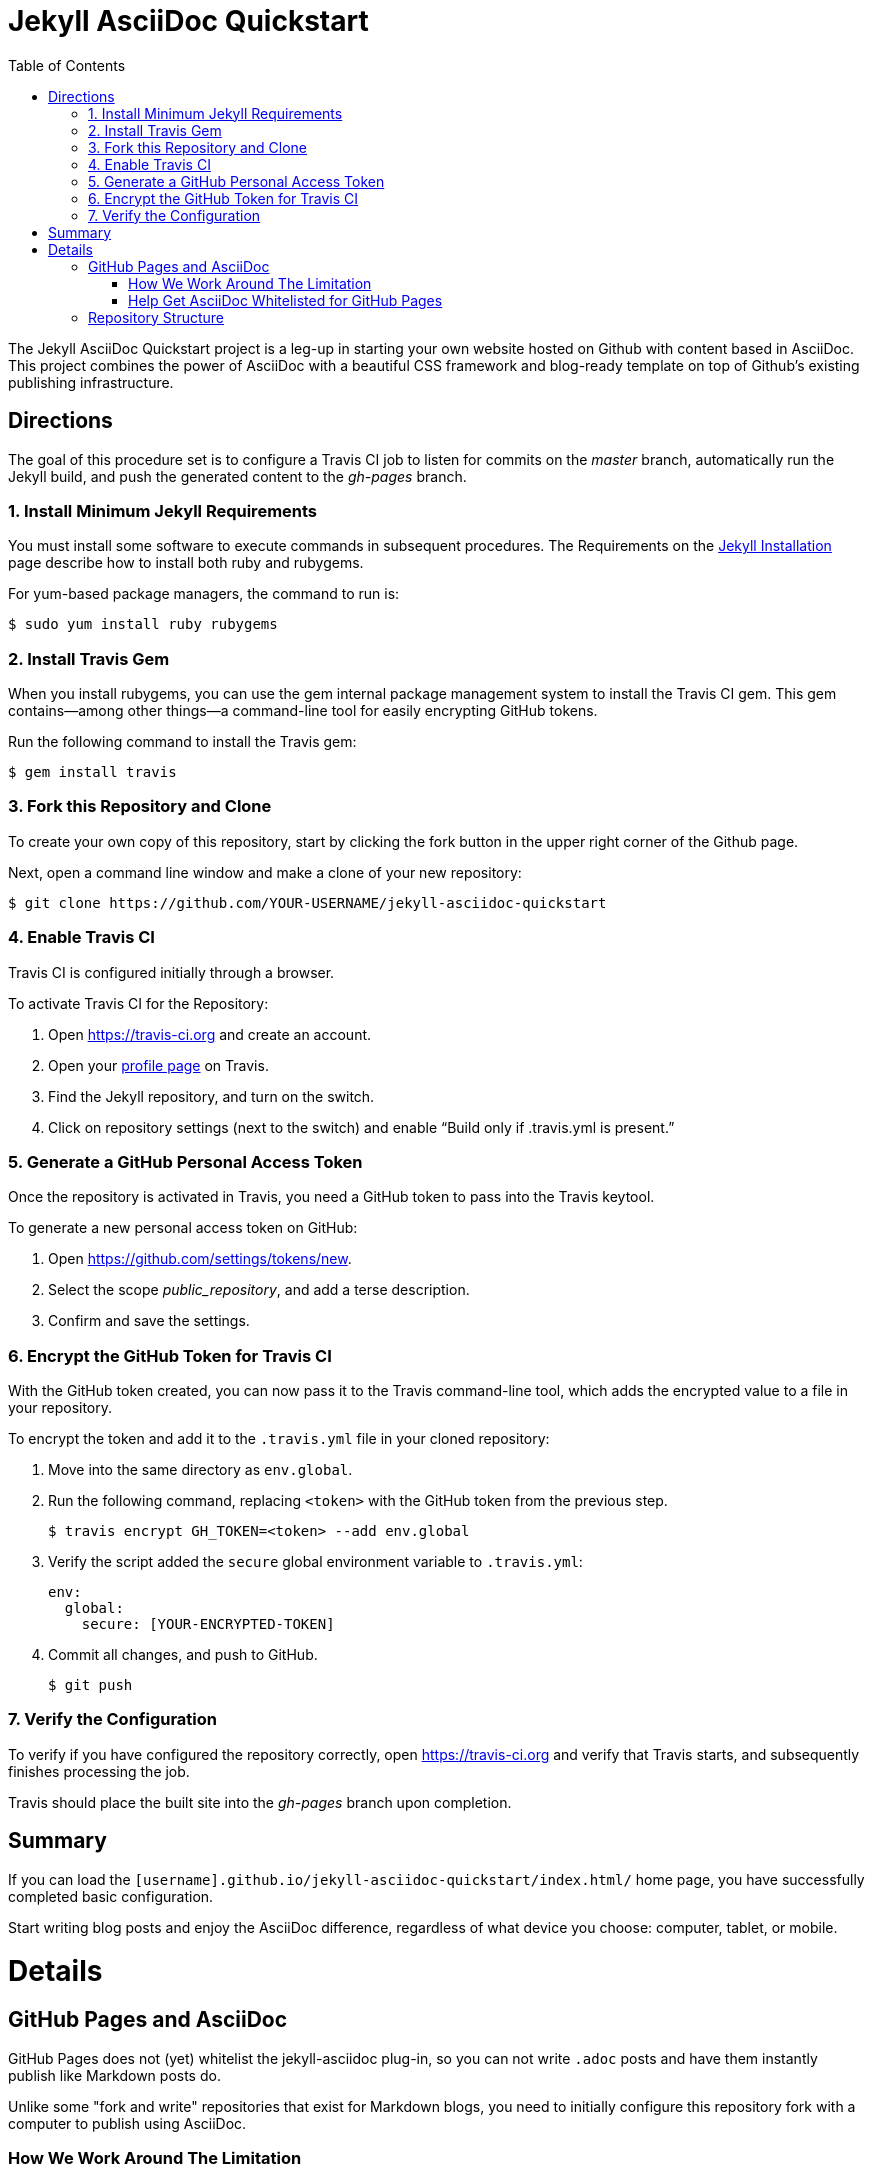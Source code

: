 = Jekyll AsciiDoc Quickstart
:toc:

The Jekyll AsciiDoc Quickstart project is a leg-up in starting your own website hosted on Github with content based in AsciiDoc.  This project combines the power of AsciiDoc with a beautiful CSS framework and blog-ready template on top of Github's existing publishing infrastructure.

== Directions

The goal of this procedure set is to configure a Travis CI job to listen for commits on the _master_ branch, automatically run the Jekyll build, and push the generated content to the _gh-pages_ branch.

=== {counter:directions}. Install Minimum Jekyll Requirements

You must install some software to execute commands in subsequent procedures. The Requirements on the http://jekyllrb.com/docs/installation/[Jekyll Installation] page describe how to install both ruby and rubygems.

For yum-based package managers, the command to run is:

  $ sudo yum install ruby rubygems

=== {counter:directions}. Install Travis Gem

When you install rubygems, you can use the gem internal package management system to install the Travis CI gem. This gem contains--among other things--a command-line tool for easily encrypting GitHub tokens.

Run the following command to install the Travis gem:

  $ gem install travis

=== {counter:directions}. Fork this Repository and Clone

To create your own copy of this repository, start by clicking the fork button in the upper right corner of the Github page.

Next, open a command line window and make a clone of your new repository:

  $ git clone https://github.com/YOUR-USERNAME/jekyll-asciidoc-quickstart

=== {counter:directions}. Enable Travis CI

Travis CI is configured initially through a browser.

To activate Travis CI for the Repository:

. Open https://travis-ci.org and create an account.
. Open your https://travis-ci.org/profile/[profile page] on Travis.
. Find the Jekyll repository, and turn on the switch.
. Click on repository settings (next to the switch) and enable “Build only if .travis.yml is present.”

=== {counter:directions}. Generate a GitHub Personal Access Token

Once the repository is activated in Travis, you need a GitHub token to pass into the Travis keytool.

To generate a new personal access token on GitHub:

. Open https://github.com/settings/tokens/new.
. Select the scope _public_repository_, and add a terse description.
. Confirm and save the settings.

=== {counter:directions}. Encrypt the GitHub Token for Travis CI

With the GitHub token created, you can now pass it to the Travis command-line tool, which adds the encrypted value to a file in your repository.

To encrypt the token and add it to the `.travis.yml` file in your cloned repository:

. Move into the same directory as `env.global`.
. Run the following command, replacing `<token>` with the GitHub token from the previous step.

  $ travis encrypt GH_TOKEN=<token> --add env.global

. Verify the script added the `secure` global environment variable to `.travis.yml`:
+
[source, yaml]
----
env:
  global:
    secure: [YOUR-ENCRYPTED-TOKEN]
----
+
. Commit all changes, and push to GitHub.

  $ git push

=== {counter:directions}. Verify the Configuration

To verify if you have configured the repository correctly, open https://travis-ci.org and verify that Travis starts, and subsequently finishes processing the job.

Travis should place the built site into the _gh-pages_ branch upon completion.

== Summary

If you can load the `[username].github.io/jekyll-asciidoc-quickstart/index.html/` home page, you have successfully completed basic configuration.

Start writing blog posts and enjoy the AsciiDoc difference, regardless of what device you choose: computer, tablet, or mobile.

= Details

== GitHub Pages and AsciiDoc

GitHub Pages does not (yet) whitelist the jekyll-asciidoc plug-in, so you can not write `.adoc` posts and have them instantly publish like Markdown posts do.

Unlike some "fork and write" repositories that exist for Markdown blogs, you need to initially configure this repository fork with a computer to publish using AsciiDoc.

=== How We Work Around The Limitation

For this repository, the https://travis-ci.org/[Travis CI] Continuous Integration (CI) server emulates GitHub Pages staging automation, and pushes your blog live upon committing any change to the repository.

After initially configuring the repository, you can use Git command-line on your computer, or even a Git client on your tablet or smartphone to write, commit, and automatically publish blog posts.

=== Help Get AsciiDoc Whitelisted for GitHub Pages

You can help change the lack of native AsciiDoc support by creating a support case through http://github.com/support.

Tell the GitHub team that you want the choice to write in AsciiDoc, and have it handled the same way Markdown is when pushed to your GitHub Page.

Your voice counts: make it heard!

== Repository Structure

The repository requires the following structure to work correctly:

* **master**, for markup sources and configuration. This branch can be named anything you choose, however **master** is a general standard used in Jekyll blogs.
* **gh-pages**, for the generated static content produced by Travis CI. This branch is the username.github.io GitHub Pages domain, which is created automatically for you when the Travis CI job runs.

